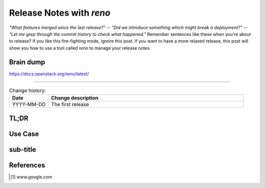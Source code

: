 

.. post::
   :tags: release-management
   :title: Release Notes with reno


=========================
Release Notes with *reno*
=========================



*"What features merged since the last release?"* --
*"Did we introduce something which might break a deployment?"* --
*"Let me grep through the commit history to check what happened."*
Remember sentences like these when you're about to release? If you
like this fire-fighting mode, ignore this post. If you want to have a
more relaxed release, this post will show you how to use a tool called
*reno* to manage your release notes.

Brain dump
==========

https://docs.openstack.org/reno/latest/



----


.. todo:: abstract

.. contents::
    :local:
    :backlinks: top

.. todo:: date

.. list-table:: Change history:
   :widths: 1 5
   :header-rows: 1

   * - Date
     - Change description
   * - YYYY-MM-DD
     - The first release

TL;DR
=====

.. todo:: short conclusion here

Use Case
========

.. todo:: describe the use case here

sub-title
=========

.. todo:: explain more here and reference to it [1]_

References
==========

.. [1] www.google.com
